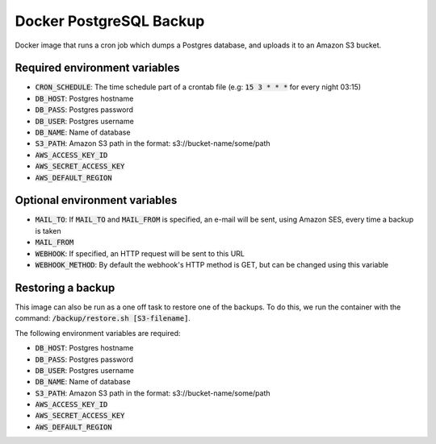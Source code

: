=========================
Docker PostgreSQL Backup
=========================

Docker image that runs a cron job which dumps a Postgres database, and uploads it to an Amazon S3 bucket.

Required environment variables
==============================

* :code:`CRON_SCHEDULE`: The time schedule part of a crontab file (e.g: :code:`15 3 * * *` for every night 03:15)
* :code:`DB_HOST`: Postgres hostname
* :code:`DB_PASS`: Postgres password
* :code:`DB_USER`: Postgres username
* :code:`DB_NAME`: Name of database
* :code:`S3_PATH`: Amazon S3 path in the format: s3://bucket-name/some/path
* :code:`AWS_ACCESS_KEY_ID`
* :code:`AWS_SECRET_ACCESS_KEY`
* :code:`AWS_DEFAULT_REGION`

Optional environment variables
==============================

* :code:`MAIL_TO`: If :code:`MAIL_TO` and :code:`MAIL_FROM` is specified, an e-mail will be sent, using Amazon SES, every time a backup is taken
* :code:`MAIL_FROM`
* :code:`WEBHOOK`: If specified, an HTTP request will be sent to this URL
* :code:`WEBHOOK_METHOD`: By default the webhook's HTTP method is GET, but can be changed using this variable

Restoring a backup
==================

This image can also be run as a one off task to restore one of the backups. 
To do this, we run the container with the command: :code:`/backup/restore.sh [S3-filename]`.

The following environment variables are required:

* :code:`DB_HOST`: Postgres hostname
* :code:`DB_PASS`: Postgres password
* :code:`DB_USER`: Postgres username
* :code:`DB_NAME`: Name of database
* :code:`S3_PATH`: Amazon S3 path in the format: s3://bucket-name/some/path
* :code:`AWS_ACCESS_KEY_ID`
* :code:`AWS_SECRET_ACCESS_KEY`
* :code:`AWS_DEFAULT_REGION`

